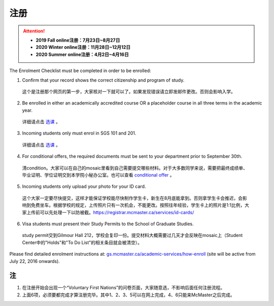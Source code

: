 ﻿注册
============
.. attention::
   - **2019 Fall online注册：7月23日~8月27日**
   - **2020 Winter online注册：11月28日~12月12日**
   - **2020 Summer online注册：4月2日~4月16日**

The Enrolment Checklist must be completed in order to be enrolled: 

1. Confirm that your record shows the correct citizenship and program of study. 

 | 这个是注册那个网页的第一步，大家核对一下就可以了。如果发现错误请立即发邮件更改。否则会影响入学。

2. Be enrolled in either an academically accredited course OR a placeholder course in all three terms in the academic year. 

 | 详细请点击 选课_ 。

3. Incoming students only must enrol in SGS 101 and 201. 

 | 详细请点击 选课_ 。 

4. For conditional offers, the required documents must be sent to your department prior to September 30th.

 | 清condition。大家可以在自己的mosaic里看到自己需要提交哪些材料。对于大多数同学来说，需要把最终成绩单、毕业证明、学位证明交到本学院小秘办公室。也可以查看 `conditional offer`_ 。 

5. Incoming students only upload your photo for your ID card. 

 | 这个大家一定要尽快提交，这样才能保证学校能尽快制作学生卡，新生在8月底能拿到。否则拿学生卡会推迟，会影响到免费坐车。根据学校的规定，上传照片只有一次机会，不能更改。按照往年经验，学生卡上的照片是1:1比例，大家上传前可以先处理一下以防被截。https://registrar.mcmaster.ca/services/id-cards/

.. image:: resource/StudentCard.png
   :align: center
   :scale: 50%

6. Visa students must present their Study Permits to the School of Graduate Studies. 

 | study permit交到Gilmour Hall 212，学校会复印一份。提交材料大概需要过几天才会反映在mosaic上（Student Center中的"Holds"和"To Do List"的相关条目就会被清空）。

Please find detailed enrolment instructions at: `gs.mcmaster.ca/academic-services/how-enroll`_ (site will be active from July 22, 2016 onwards). 

注
---------------
1) 在注册开始会出现一个“Voluntary First Nations”的问卷页面，大家随意选，不影响后面任何注册流程。 
#) 上面6项，必须要都完成才算注册完毕。其中1、2、3、5可以在网上完成，4、6只能来McMaster之后完成。 

.. _gs.mcmaster.ca/academic-services/how-enroll: http://gs.mcmaster.ca/academic-services/how-enroll
.. _选课: XuanKe.html
.. _conditional offer: conditional_offer.html